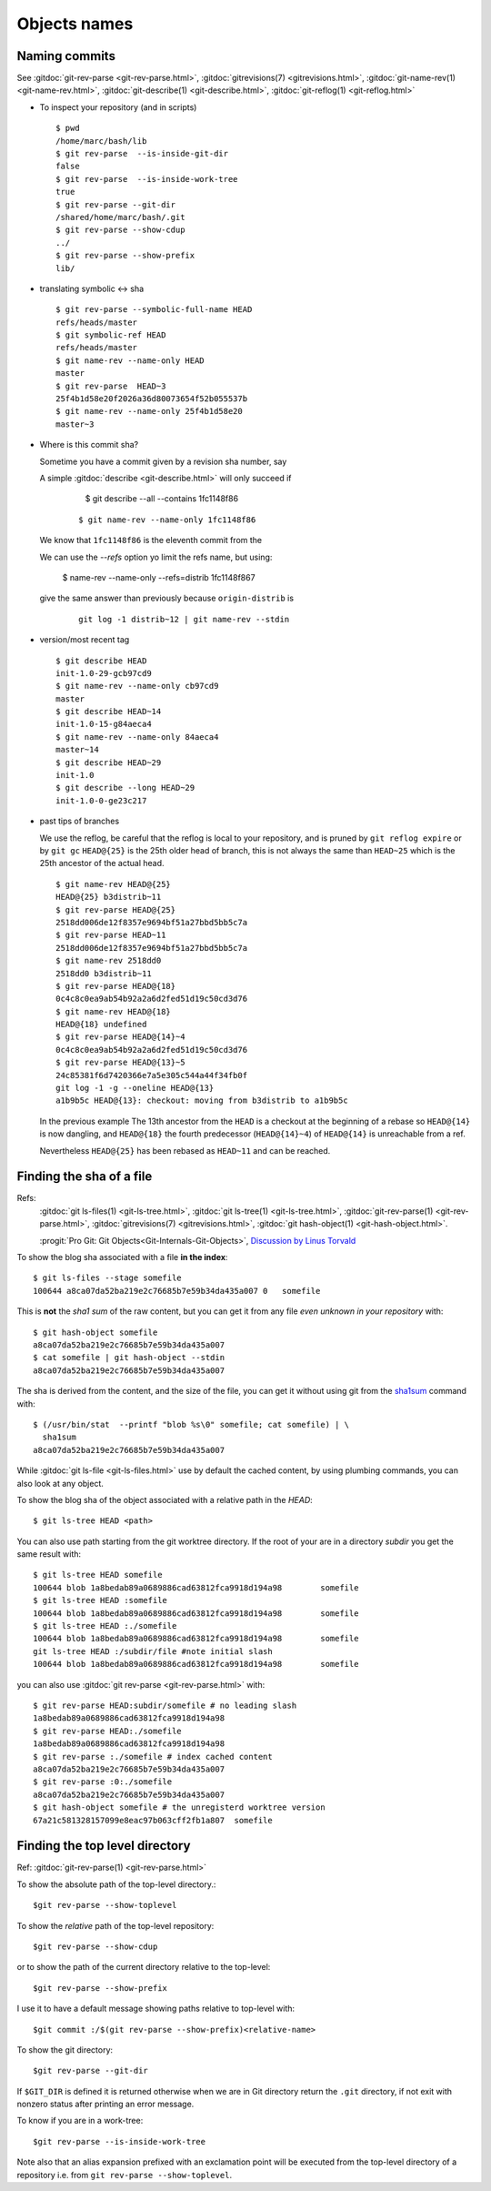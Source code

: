 .. _naming_commits:

Objects names
=============

Naming commits
--------------

.. index:: pair;git;rev-parse

See :gitdoc:`git-rev-parse <git-rev-parse.html>`,
:gitdoc:`gitrevisions(7) <gitrevisions.html>`,
:gitdoc:`git-name-rev(1) <git-name-rev.html>`,
:gitdoc:`git-describe(1) <git-describe.html>`,
:gitdoc:`git-reflog(1) <git-reflog.html>`

-   To inspect your repository (and in scripts)

    ::

	$ pwd
	/home/marc/bash/lib
	$ git rev-parse  --is-inside-git-dir
	false
	$ git rev-parse  --is-inside-work-tree
	true
	$ git rev-parse --git-dir
	/shared/home/marc/bash/.git
	$ git rev-parse --show-cdup
	../
	$ git rev-parse --show-prefix
	lib/

-   translating symbolic <-> sha

    ::

	$ git rev-parse --symbolic-full-name HEAD
	refs/heads/master
	$ git symbolic-ref HEAD
	refs/heads/master
	$ git name-rev --name-only HEAD
	master
	$ git rev-parse  HEAD~3
	25f4b1d58e20f2026a36d80073654f52b055537b
	$ git name-rev --name-only 25f4b1d58e20
	master~3

-  Where is this commit sha?

   Sometime you have a commit given by a revision sha number, say

   A simple :gitdoc:`describe <git-describe.html>` will only succeed if

       $ git describe --all --contains   1fc1148f86

    ::

       $ git name-rev --name-only 1fc1148f86

   We know that ``1fc1148f86`` is the eleventh commit from the

   We can use the `--refs` option yo limit the refs name, but using:

     $   name-rev --name-only --refs=distrib 1fc1148f867

   give the same answer than previously because ``origin-distrib``  is

    ::

       git log -1 distrib~12 | git name-rev --stdin

.. index::
   pair:git;describe

-   version/most recent tag

    ::

	$ git describe HEAD
	init-1.0-29-gcb97cd9
	$ git name-rev --name-only cb97cd9
	master
	$ git describe HEAD~14
	init-1.0-15-g84aeca4
	$ git name-rev --name-only 84aeca4
	master~14
	$ git describe HEAD~29
	init-1.0
	$ git describe --long HEAD~29
	init-1.0-0-ge23c217


.. index::
   pair:git;name-rev

-   past tips of branches

    We use the reflog, be careful that the reflog is local to your
    repository, and is pruned by ``git reflog expire`` or by ``git gc``
    ``HEAD@{25}`` is the 25th older head of branch, this is not always
    the same than ``HEAD~25`` which is the 25th ancestor of the
    actual head.
    ::

	$ git name-rev HEAD@{25}
	HEAD@{25} b3distrib~11
	$ git rev-parse HEAD@{25}
	2518dd006de12f8357e9694bf51a27bbd5bb5c7a
	$ git rev-parse HEAD~11
	2518dd006de12f8357e9694bf51a27bbd5bb5c7a
	$ git name-rev 2518dd0
	2518dd0 b3distrib~11
	$ git rev-parse HEAD@{18}
	0c4c8c0ea9ab54b92a2a6d2fed51d19c50cd3d76
	$ git name-rev HEAD@{18}
	HEAD@{18} undefined
	$ git rev-parse HEAD@{14}~4
	0c4c8c0ea9ab54b92a2a6d2fed51d19c50cd3d76
	$ git rev-parse HEAD@{13}~5
	24c85381f6d7420366e7a5e305c544a44f34fb0f
	git log -1 -g --oneline HEAD@{13}
	a1b9b5c HEAD@{13}: checkout: moving from b3distrib to a1b9b5c

    In the previous example The 13th ancestor from the ``HEAD`` is a
    checkout at the beginning of a rebase so ``HEAD@{14}`` is now
    dangling, and ``HEAD@{18}`` the fourth predecessor (``HEAD@{14}~4``) of
    ``HEAD@{14}`` is unreachable from a ref.

    Nevertheless ``HEAD@{25}`` has been rebased as  ``HEAD~11`` and
    can be reached.

..  index::
    pair object; sha
    single: file; sha
    single: git;ls-files
    single: git; ls-tree
    hash
    single:git; hash-object


Finding the sha of a file
-------------------------

Refs:
    :gitdoc:`git ls-files(1) <git-ls-tree.html>`,
    :gitdoc:`git ls-tree(1) <git-ls-tree.html>`,
    :gitdoc:`git-rev-parse(1) <git-rev-parse.html>`,
    :gitdoc:`gitrevisions(7) <gitrevisions.html>`,
    :gitdoc:`git hash-object(1) <git-hash-object.html>`.

    :progit:`Pro Git: Git Objects<Git-Internals-Git-Objects>`,
    `Discussion by Linus Torvald
    <http://article.gmane.org/gmane.comp.version-control.git/44849>`_

To show the blog sha associated with a file **in the index**:

::

    $ git ls-files --stage somefile
    100644 a8ca07da52ba219e2c76685b7e59b34da435a007 0	somefile

This is **not** the *sha1 sum*
of the raw content, but you can get it
from any file *even unknown in your repository* with::

    $ git hash-object somefile
    a8ca07da52ba219e2c76685b7e59b34da435a007
    $ cat somefile | git hash-object --stdin
    a8ca07da52ba219e2c76685b7e59b34da435a007

The sha is derived from the content, and the size of the file, you can
get it without using git from the `sha1sum
<http://manpages.debian.org/cgi-bin/man.cgi?query=sha1sum>`_
command with::

    $ (/usr/bin/stat  --printf "blob %s\0" somefile; cat somefile) | \
      sha1sum
    a8ca07da52ba219e2c76685b7e59b34da435a007

While :gitdoc:`git ls-file <git-ls-files.html>` use by default the cached
content, by using plumbing commands, you can also look at any object.

To show the blog sha of the
object associated with a relative path in the *HEAD*::

    $ git ls-tree HEAD <path>

You can also use path starting from the git worktree directory.
If the root of your are in a directory *subdir* you get the same
result with::

    $ git ls-tree HEAD somefile
    100644 blob 1a8bedab89a0689886cad63812fca9918d194a98	somefile
    $ git ls-tree HEAD :somefile
    100644 blob 1a8bedab89a0689886cad63812fca9918d194a98	somefile
    $ git ls-tree HEAD :./somefile
    100644 blob 1a8bedab89a0689886cad63812fca9918d194a98	somefile
    git ls-tree HEAD :/subdir/file #note initial slash
    100644 blob 1a8bedab89a0689886cad63812fca9918d194a98	somefile

you can also use :gitdoc:`git rev-parse <git-rev-parse.html>` with::

    $ git rev-parse HEAD:subdir/somefile # no leading slash
    1a8bedab89a0689886cad63812fca9918d194a98
    $ git rev-parse HEAD:./somefile
    1a8bedab89a0689886cad63812fca9918d194a98
    $ git rev-parse :./somefile # index cached content
    a8ca07da52ba219e2c76685b7e59b34da435a007
    $ git rev-parse :0:./somefile
    a8ca07da52ba219e2c76685b7e59b34da435a007
    $ git hash-object somefile # the unregisterd worktree version
    67a21c581328157099e8eac97b063cff2fb1a807  somefile


Finding the top level directory
-------------------------------

.. index::
   single: git;rev-parse

Ref: :gitdoc:`git-rev-parse(1) <git-rev-parse.html>`

To show the absolute path of the top-level directory.:
::

    $git rev-parse --show-toplevel

To show the *relative* path of the top-level repository::

    $git rev-parse --show-cdup

or to show the path of the current directory relative to the
top-level::

    $git rev-parse --show-prefix

I use it to have a default message showing paths relative to top-level
with::

    $git commit :/$(git rev-parse --show-prefix)<relative-name>


To show the git directory:
::

    $git rev-parse --git-dir

If ``$GIT_DIR`` is defined it is  returned otherwise when we are in
Git directory return the ``.git`` directory, if not exit with nonzero
status after printing an error message.

To know if you are in a work-tree::

    $git rev-parse --is-inside-work-tree

Note also that an alias expansion  prefixed with an exclamation point
will be executed from the top-level directory of a repository
i.e. from ``git rev-parse --show-toplevel``.
